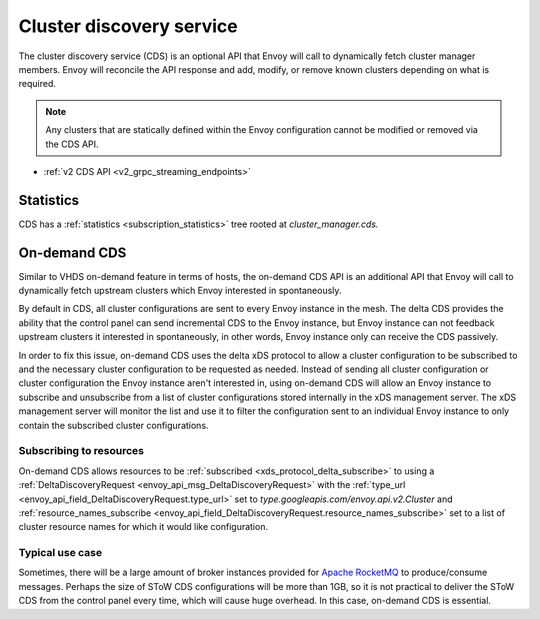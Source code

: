 .. _config_cluster_manager_cds:

Cluster discovery service
=========================

The cluster discovery service (CDS) is an optional API that Envoy will call to dynamically fetch
cluster manager members. Envoy will reconcile the API response and add, modify, or remove known
clusters depending on what is required.

.. note::

  Any clusters that are statically defined within the Envoy configuration cannot be modified or
  removed via the CDS API.

* :ref:`v2 CDS API <v2_grpc_streaming_endpoints>`

Statistics
----------

CDS has a :ref:`statistics <subscription_statistics>` tree rooted at *cluster_manager.cds.*

On-demand CDS
-------------

Similar to VHDS on-demand feature in terms of hosts, the on-demand CDS API is an additional API
that Envoy will call to dynamically fetch upstream clusters which Envoy interested in spontaneously.

By default in CDS, all cluster configurations are sent to every Envoy instance in the mesh. The
delta CDS provides the ability that the control panel can send incremental CDS to the Envoy instance,
but Envoy instance can not feedback upstream clusters it interested in spontaneously, in other
words, Envoy instance only can receive the CDS passively.

In order to fix this issue, on-demand CDS uses the delta xDS protocol to allow a cluster configuration
to be subscribed to and the necessary cluster configuration to be requested as needed. Instead
of sending all cluster configuration or cluster configuration the Envoy instance aren't interested
in, using on-demand CDS will allow an Envoy instance to subscribe and unsubscribe from a list of
cluster configurations stored internally in the xDS management server. The xDS management server
will monitor the list and use it to filter the configuration sent to an individual Envoy instance
to only contain the subscribed cluster configurations.

Subscribing to resources
^^^^^^^^^^^^^^^^^^^^^^^^

On-demand CDS allows resources to be :ref:`subscribed <xds_protocol_delta_subscribe>` to using
a :ref:`DeltaDiscoveryRequest <envoy_api_msg_DeltaDiscoveryRequest>`
with the :ref:`type_url <envoy_api_field_DeltaDiscoveryRequest.type_url>` set to
`type.googleapis.com/envoy.api.v2.Cluster` and
:ref:`resource_names_subscribe <envoy_api_field_DeltaDiscoveryRequest.resource_names_subscribe>`
set to a list of cluster resource names for which it would like configuration.

Typical use case
^^^^^^^^^^^^^^^^

Sometimes, there will be a large amount of broker instances provided for
`Apache RocketMQ <http://rocketmq.apache.org/>`_ to produce/consume messages. Perhaps the size of
SToW CDS configurations will be more than 1GB, so it is not practical to deliver the SToW CDS from the
control panel every time, which will cause huge overhead. In this case, on-demand CDS is essential.